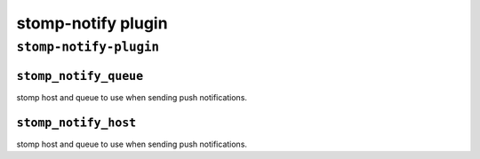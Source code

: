 .. _plugin-stomp-notify:

===========================
stomp-notify plugin
===========================

``stomp-notify-plugin``
^^^^^^^^^^^^^^^^^^^^^^^^
.. _plugin-stomp-notify-setting_stomp_notify_queue:

``stomp_notify_queue``
-------------------------

stomp host and queue to use when sending push notifications.


.. _plugin-stomp-notify-setting_stomp_notify_host:

``stomp_notify_host``
-----------------------

stomp host and queue to use when sending push notifications.

